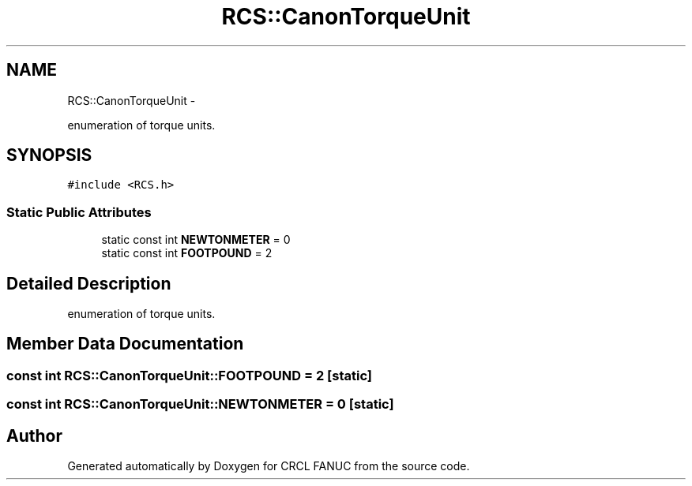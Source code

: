 .TH "RCS::CanonTorqueUnit" 3 "Wed Sep 28 2016" "CRCL FANUC" \" -*- nroff -*-
.ad l
.nh
.SH NAME
RCS::CanonTorqueUnit \- 
.PP
enumeration of torque units\&.  

.SH SYNOPSIS
.br
.PP
.PP
\fC#include <RCS\&.h>\fP
.SS "Static Public Attributes"

.in +1c
.ti -1c
.RI "static const int \fBNEWTONMETER\fP = 0"
.br
.ti -1c
.RI "static const int \fBFOOTPOUND\fP = 2"
.br
.in -1c
.SH "Detailed Description"
.PP 
enumeration of torque units\&. 
.SH "Member Data Documentation"
.PP 
.SS "const int RCS::CanonTorqueUnit::FOOTPOUND = 2\fC [static]\fP"

.SS "const int RCS::CanonTorqueUnit::NEWTONMETER = 0\fC [static]\fP"


.SH "Author"
.PP 
Generated automatically by Doxygen for CRCL FANUC from the source code\&.
